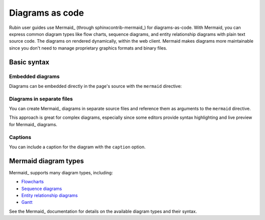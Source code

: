 ################
Diagrams as code
################

Rubin user guides use Mermaid_ (through sphinxcontrib-mermaid_) for diagrams-as-code.
With Mermaid, you can express common diagram types like flow charts, sequence diagrams, and entity relationship diagrams with plain text source code.
The diagrams on rendered dynamically, within the web client.
Mermaid makes diagrams more maintainable since you don't need to manage proprietary graphics formats and binary files.

Basic syntax
============

Embedded diagrams
-----------------

Diagrams can be embedded directly in the page's source with the ``mermaid`` directive:

.. tab-set-code::

   .. code-block:: rst

     .. mermaid::

        flowchart LR
          rsp(Rubin Science Platform)
          rsp --> p(Portal)
          rsp --> n(Notebooks)
          rsp --> a(APIs)
          p --> a
          n --> a

   .. code-block:: md

     ```mermaid
     flowchart LR
       rsp(Rubin Science Platform)
       rsp --> p(Portal)
       rsp --> n(Notebooks)
       rsp --> a(APIs)
       p --> a
       n --> a
     ```

.. mermaid::

    flowchart LR
      rsp(Rubin Science Platform)
      rsp --> p(Portal)
      rsp --> n(Notebooks)
      rsp --> a(APIs)
      p --> a
      n --> a

Diagrams in separate files
--------------------------

You can create Mermaid_ diagrams in separate source files and reference them as arguments to the ``mermaid`` directive.

.. tab-set-code::

   .. code-block:: rst

      .. mermaid:: diagram.mmd

   .. code-block:: md

      ```mermaid diagram.mmd
      ```

This approach is great for complex diagrams, especially since some editors provide syntax highlighting and live preview for Mermaid_ diagrams.

Captions
--------

You can include a caption for the diagram with the ``caption`` option.

.. tab-set-code::

   .. code-block:: rst

      .. mermaid:: diagram.mmd
         :caption: My diagram.

   .. code-block:: md

      ```mermaid diagram.mmd
      :caption: My diagram.
      ```

Mermaid diagram types
=====================

Mermaid_ supports many diagram types, including:

- `Flowcharts <https://mermaid-js.github.io/mermaid/#/flowchart>`__
- `Sequence diagrams <https://mermaid-js.github.io/mermaid/#/sequenceDiagram>`__
- `Entity relationship diagrams <https://mermaid-js.github.io/mermaid/#/entityRelationshipDiagram>`__
- `Gantt <https://mermaid-js.github.io/mermaid/#/gantt>`__

See the Mermaid_ documentation for details on the available diagram types and their syntax.
